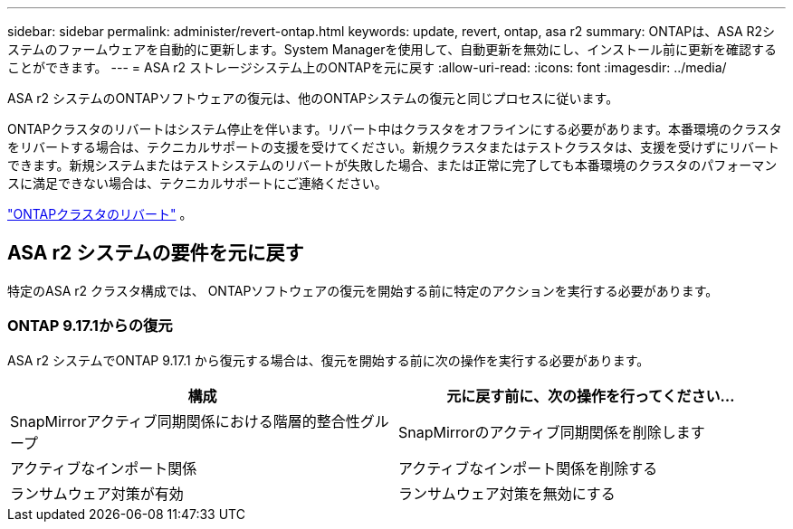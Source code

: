 ---
sidebar: sidebar 
permalink: administer/revert-ontap.html 
keywords: update, revert, ontap, asa r2 
summary: ONTAPは、ASA R2システムのファームウェアを自動的に更新します。System Managerを使用して、自動更新を無効にし、インストール前に更新を確認することができます。 
---
= ASA r2 ストレージシステム上のONTAPを元に戻す
:allow-uri-read: 
:icons: font
:imagesdir: ../media/


[role="lead"]
ASA r2 システムのONTAPソフトウェアの復元は、他のONTAPシステムの復元と同じプロセスに従います。

ONTAPクラスタのリバートはシステム停止を伴います。リバート中はクラスタをオフラインにする必要があります。本番環境のクラスタをリバートする場合は、テクニカルサポートの支援を受けてください。新規クラスタまたはテストクラスタは、支援を受けずにリバートできます。新規システムまたはテストシステムのリバートが失敗した場合、または正常に完了しても本番環境のクラスタのパフォーマンスに満足できない場合は、テクニカルサポートにご連絡ください。

link:https://docs.netapp.com/us-en/ontap/revert/task_reverting_an_ontap_cluster.html["ONTAPクラスタのリバート"] 。



== ASA r2 システムの要件を元に戻す

特定のASA r2 クラスタ構成では、 ONTAPソフトウェアの復元を開始する前に特定のアクションを実行する必要があります。



=== ONTAP 9.17.1からの復元

ASA r2 システムでONTAP 9.17.1 から復元する場合は、復元を開始する前に次の操作を実行する必要があります。

[cols="2"]
|===
| 構成 | 元に戻す前に、次の操作を行ってください... 


| SnapMirrorアクティブ同期関係における階層的整合性グループ | SnapMirrorのアクティブ同期関係を削除します 


| アクティブなインポート関係 | アクティブなインポート関係を削除する 


| ランサムウェア対策が有効 | ランサムウェア対策を無効にする 
|===